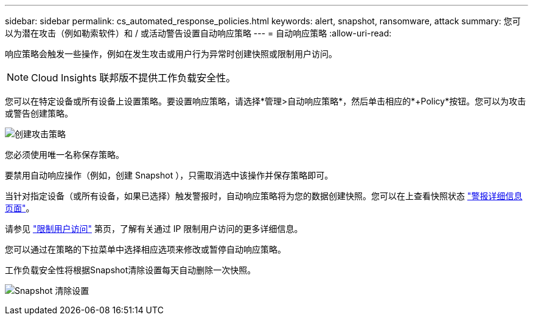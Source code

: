 ---
sidebar: sidebar 
permalink: cs_automated_response_policies.html 
keywords: alert, snapshot, ransomware, attack 
summary: 您可以为潜在攻击（例如勒索软件）和 / 或活动警告设置自动响应策略 
---
= 自动响应策略
:allow-uri-read: 


[role="lead"]
响应策略会触发一些操作，例如在发生攻击或用户行为异常时创建快照或限制用户访问。


NOTE: Cloud Insights 联邦版不提供工作负载安全性。

您可以在特定设备或所有设备上设置策略。要设置响应策略，请选择*管理>自动响应策略*，然后单击相应的*+Policy*按钮。您可以为攻击或警告创建策略。

image:Automated_Response_Screenshot.png["创建攻击策略"]

您必须使用唯一名称保存策略。

要禁用自动响应操作（例如，创建 Snapshot ），只需取消选中该操作并保存策略即可。

当针对指定设备（或所有设备，如果已选择）触发警报时，自动响应策略将为您的数据创建快照。您可以在上查看快照状态 link:cs_alert_data.html#the-alert-details-page["警报详细信息页面"]。

请参见 link:cs_restrict_user_access.html["限制用户访问"] 第页，了解有关通过 IP 限制用户访问的更多详细信息。

您可以通过在策略的下拉菜单中选择相应选项来修改或暂停自动响应策略。

工作负载安全性将根据Snapshot清除设置每天自动删除一次快照。

image:CloudSecure_SnapshotPurgeSettings.png["Snapshot 清除设置"]
